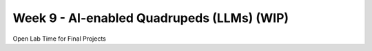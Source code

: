 Week 9 - AI-enabled Quadrupeds (LLMs) (WIP)
=======================================

.. contents:: :depth: 2

Open Lab Time for Final Projects
